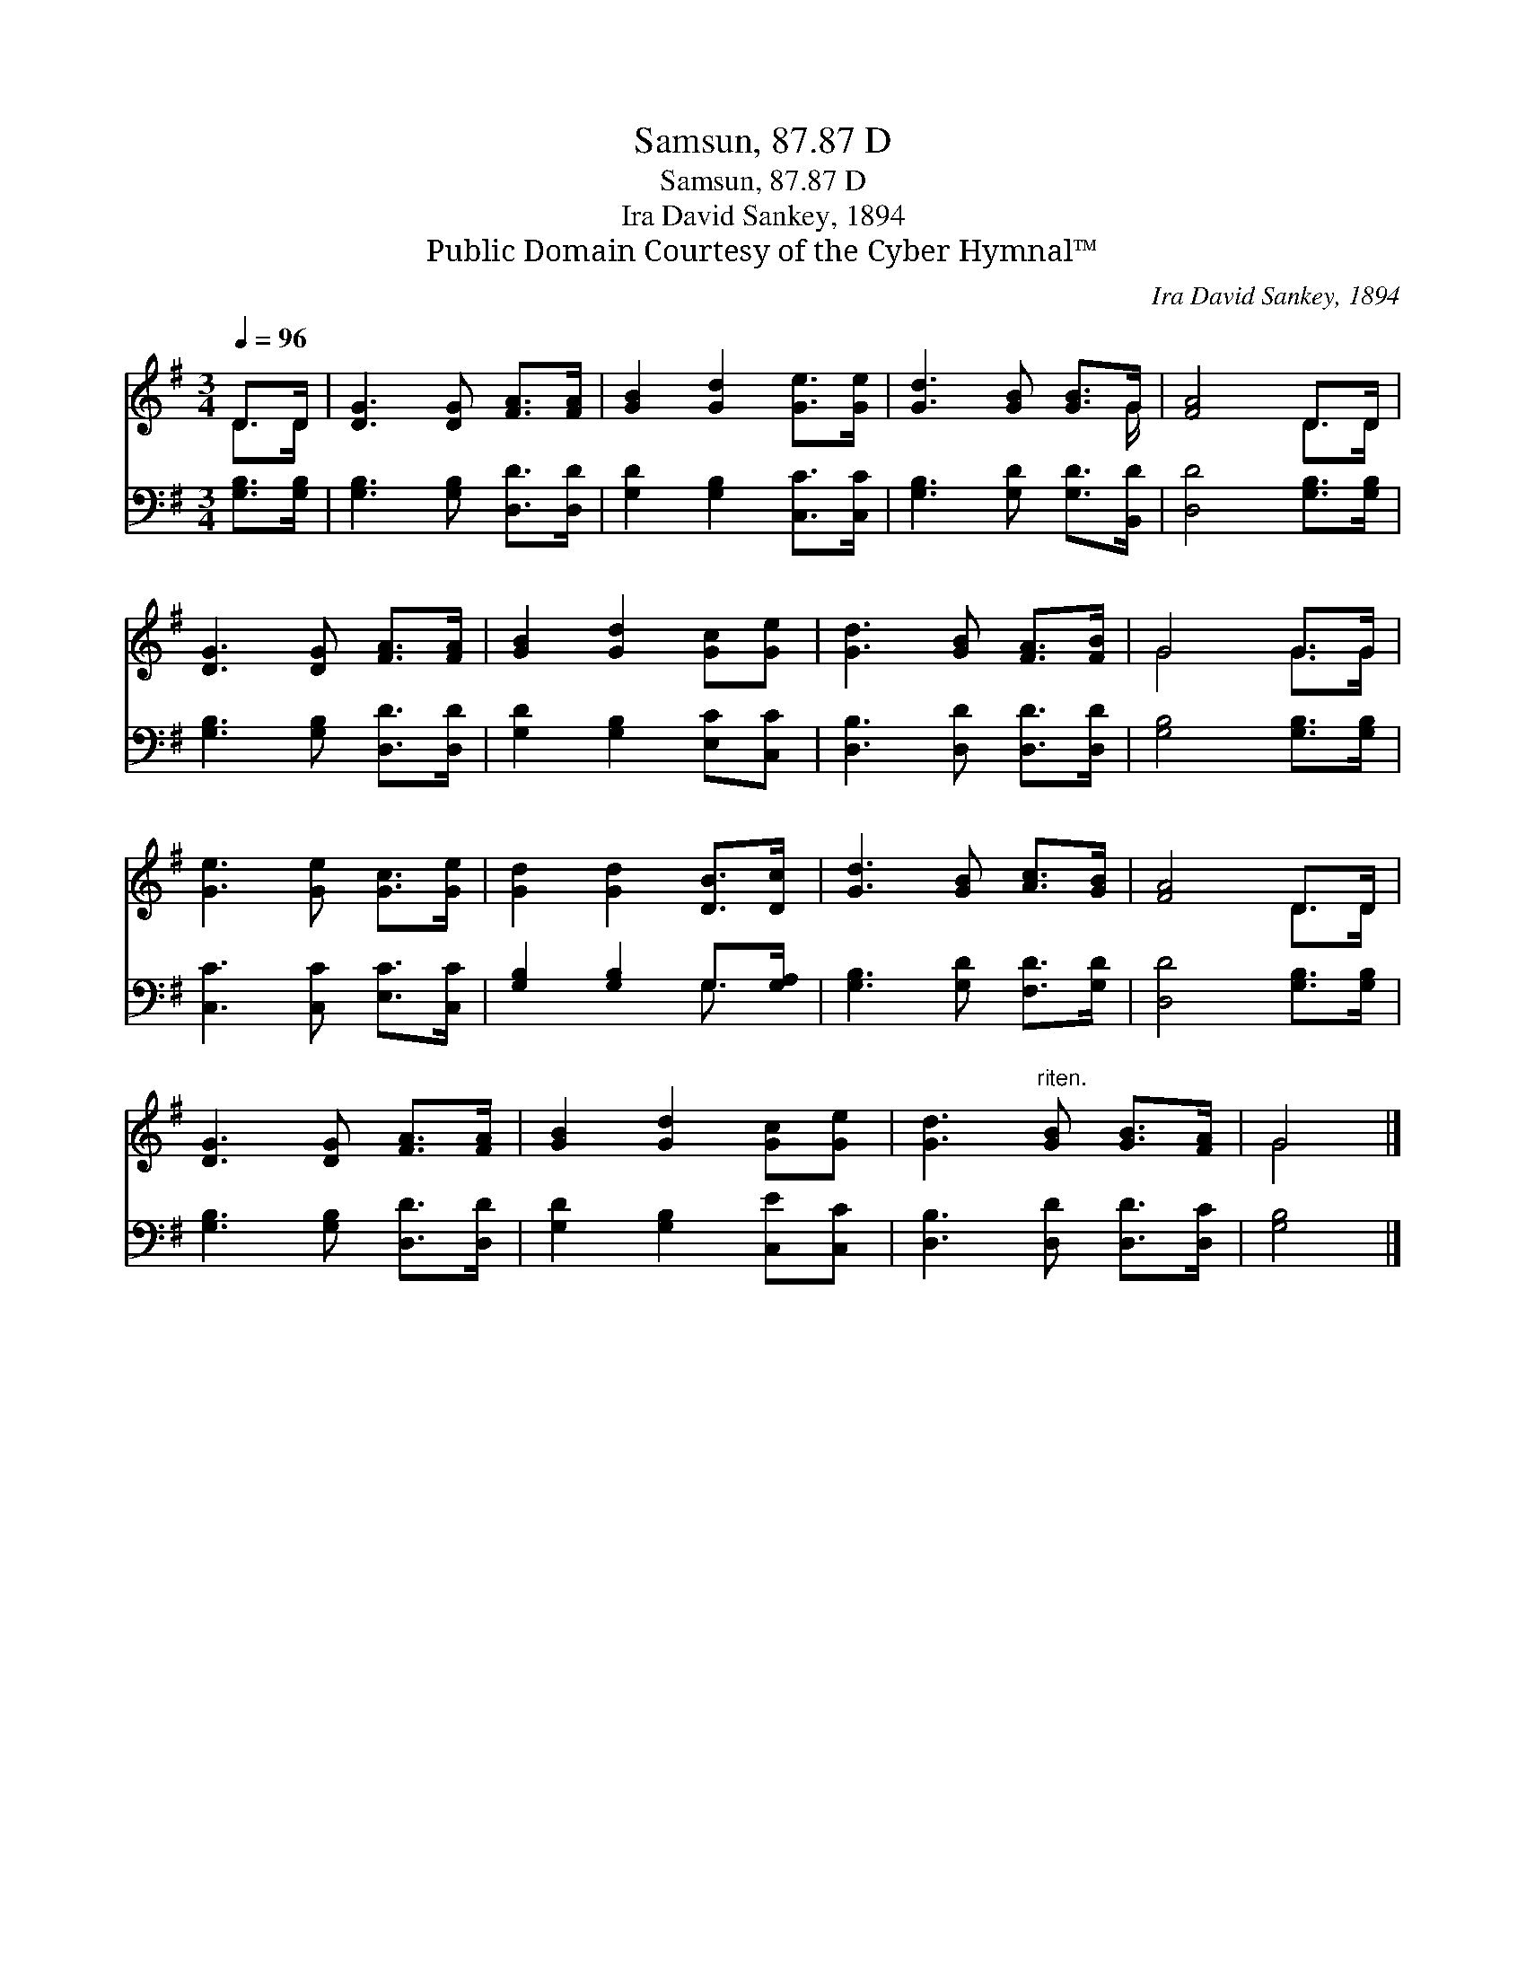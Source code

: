X:1
T:Samsun, 87.87 D
T:Samsun, 87.87 D
T:Ira David Sankey, 1894
T:Public Domain Courtesy of the Cyber Hymnal™
C:Ira David Sankey, 1894
Z:Public Domain
Z:Courtesy of the Cyber Hymnal™
%%score ( 1 2 ) ( 3 4 )
L:1/8
Q:1/4=96
M:3/4
K:G
V:1 treble 
V:2 treble 
V:3 bass 
V:4 bass 
V:1
 D>D | [DG]3 [DG] [FA]>[FA] | [GB]2 [Gd]2 [Ge]>[Ge] | [Gd]3 [GB] [GB]>G | [FA]4 D>D | %5
 [DG]3 [DG] [FA]>[FA] | [GB]2 [Gd]2 [Gc][Ge] | [Gd]3 [GB] [FA]>[FB] | G4 G>G | %9
 [Ge]3 [Ge] [Gc]>[Ge] | [Gd]2 [Gd]2 [DB]>[Dc] | [Gd]3 [GB] [Ac]>[GB] | [FA]4 D>D | %13
 [DG]3 [DG] [FA]>[FA] | [GB]2 [Gd]2 [Gc][Ge] | [Gd]3"^riten." [GB] [GB]>[FA] | G4 |] %17
V:2
 D>D | x6 | x6 | x11/2 G/ | x4 D>D | x6 | x6 | x6 | G4 G>G | x6 | x6 | x6 | x4 D>D | x6 | x6 | x6 | %16
 G4 |] %17
V:3
 [G,B,]>[G,B,] | [G,B,]3 [G,B,] [D,D]>[D,D] | [G,D]2 [G,B,]2 [C,C]>[C,C] | %3
 [G,B,]3 [G,D] [G,D]>[B,,D] | [D,D]4 [G,B,]>[G,B,] | [G,B,]3 [G,B,] [D,D]>[D,D] | %6
 [G,D]2 [G,B,]2 [E,C][C,C] | [D,B,]3 [D,D] [D,D]>[D,D] | [G,B,]4 [G,B,]>[G,B,] | %9
 [C,C]3 [C,C] [E,C]>[C,C] | [G,B,]2 [G,B,]2 G,>[G,A,] | [G,B,]3 [G,D] [F,D]>[G,D] | %12
 [D,D]4 [G,B,]>[G,B,] | [G,B,]3 [G,B,] [D,D]>[D,D] | [G,D]2 [G,B,]2 [C,E][C,C] | %15
 [D,B,]3 [D,D] [D,D]>[D,C] | [G,B,]4 |] %17
V:4
 x2 | x6 | x6 | x6 | x6 | x6 | x6 | x6 | x6 | x6 | x4 G,3/2 x/ | x6 | x6 | x6 | x6 | x6 | x4 |] %17

